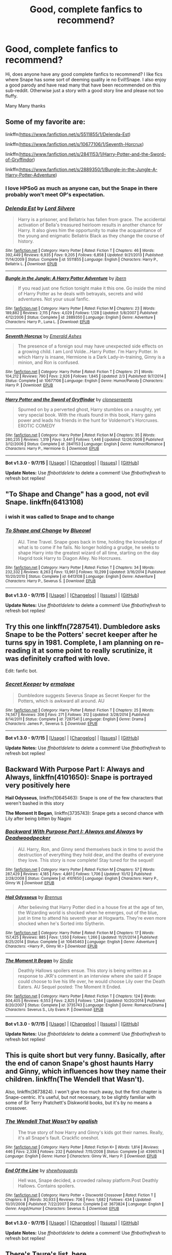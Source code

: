 #+TITLE: Good, complete fanfics to recommend?

* Good, complete fanfics to recommend?
:PROPERTIES:
:Author: MoomMoomm
:Score: 18
:DateUnix: 1447937135.0
:DateShort: 2015-Nov-19
:FlairText: Request
:END:
Hi, does anyone have any good complete fanfics to recommend? I like fics where Snape has some sort of deeming quality ie no Evil!Snape. I also enjoy a good parody and have read many that have been recommended on this sub-reddit. Otherwise just a story with a good story line and please not too fluffy.

Many Many thanks


** Some of my favorite are:

linkffn([[https://www.fanfiction.net/s/5511855/1/Delenda-Est]])

linkffn([[https://www.fanfiction.net/s/10677106/1/Seventh-Horcrux]])

linkffn([[https://www.fanfiction.net/s/2841153/1/Harry-Potter-and-the-Sword-of-Gryffindor]])

linkffn([[https://www.fanfiction.net/s/2889350/1/Bungle-in-the-Jungle-A-Harry-Potter-Adventure]])
:PROPERTIES:
:Author: aspectq
:Score: 5
:DateUnix: 1447938768.0
:DateShort: 2015-Nov-19
:END:

*** I love HPSoG as much as anyone can, but the Snape in there probably won't meet OP's expectation.
:PROPERTIES:
:Author: MacsenWledig
:Score: 3
:DateUnix: 1447943401.0
:DateShort: 2015-Nov-19
:END:


*** [[http://www.fanfiction.net/s/5511855/1/][*/Delenda Est/*]] by [[https://www.fanfiction.net/u/116880/Lord-Silvere][/Lord Silvere/]]

#+begin_quote
  Harry is a prisoner, and Bellatrix has fallen from grace. The accidental activation of Bella's treasured heirloom results in another chance for Harry. It also gives him the opportunity to make the acquaintance of the young and enigmatic Bellatrix Black as they change the course of history.
#+end_quote

^{/Site/: [[http://www.fanfiction.net/][fanfiction.net]] *|* /Category/: Harry Potter *|* /Rated/: Fiction T *|* /Chapters/: 46 *|* /Words/: 392,449 *|* /Reviews/: 6,935 *|* /Favs/: 9,205 *|* /Follows/: 6,858 *|* /Updated/: 9/21/2013 *|* /Published/: 11/14/2009 *|* /Status/: Complete *|* /id/: 5511855 *|* /Language/: English *|* /Characters/: Harry P., Bellatrix L. *|* /Download/: [[http://www.p0ody-files.com/ff_to_ebook/mobile/makeEpub.php?id=5511855][EPUB]]}

--------------

[[http://www.fanfiction.net/s/2889350/1/][*/Bungle in the Jungle: A Harry Potter Adventure/*]] by [[https://www.fanfiction.net/u/940359/jbern][/jbern/]]

#+begin_quote
  If you read just one fiction tonight make it this one. Go inside the mind of Harry Potter as he deals with betrayals, secrets and wild adventures. Not your usual fanfic.
#+end_quote

^{/Site/: [[http://www.fanfiction.net/][fanfiction.net]] *|* /Category/: Harry Potter *|* /Rated/: Fiction M *|* /Chapters/: 23 *|* /Words/: 189,882 *|* /Reviews/: 2,115 *|* /Favs/: 4,029 *|* /Follows/: 1,128 *|* /Updated/: 5/8/2007 *|* /Published/: 4/12/2006 *|* /Status/: Complete *|* /id/: 2889350 *|* /Language/: English *|* /Genre/: Adventure *|* /Characters/: Harry P., Luna L. *|* /Download/: [[http://www.p0ody-files.com/ff_to_ebook/mobile/makeEpub.php?id=2889350][EPUB]]}

--------------

[[http://www.fanfiction.net/s/10677106/1/][*/Seventh Horcrux/*]] by [[https://www.fanfiction.net/u/4112736/Emerald-Ashes][/Emerald Ashes/]]

#+begin_quote
  The presence of a foreign soul may have unexpected side effects on a growing child. I am Lord Volde...Harry Potter. I'm Harry Potter. In which Harry is insane, Hermione is a Dark Lady-in-training, Ginny is a minion, and Ron is confused.
#+end_quote

^{/Site/: [[http://www.fanfiction.net/][fanfiction.net]] *|* /Category/: Harry Potter *|* /Rated/: Fiction T *|* /Chapters/: 21 *|* /Words/: 104,212 *|* /Reviews/: 790 *|* /Favs/: 2,926 *|* /Follows/: 1,845 *|* /Updated/: 2/3 *|* /Published/: 9/7/2014 *|* /Status/: Complete *|* /id/: 10677106 *|* /Language/: English *|* /Genre/: Humor/Parody *|* /Characters/: Harry P. *|* /Download/: [[http://www.p0ody-files.com/ff_to_ebook/mobile/makeEpub.php?id=10677106][EPUB]]}

--------------

[[http://www.fanfiction.net/s/2841153/1/][*/Harry Potter and the Sword of Gryffindor/*]] by [[https://www.fanfiction.net/u/881050/cloneserpents][/cloneserpents/]]

#+begin_quote
  Spurned on by a perverted ghost, Harry stumbles on a naughty, yet very special book. With the rituals found in this book, Harry gains power and leads his friends in the hunt for Voldemort's Horcruxes. EROTIC COMEDY
#+end_quote

^{/Site/: [[http://www.fanfiction.net/][fanfiction.net]] *|* /Category/: Harry Potter *|* /Rated/: Fiction M *|* /Chapters/: 35 *|* /Words/: 280,235 *|* /Reviews/: 1,319 *|* /Favs/: 3,441 *|* /Follows/: 1,446 *|* /Updated/: 12/26/2008 *|* /Published/: 3/12/2006 *|* /Status/: Complete *|* /id/: 2841153 *|* /Language/: English *|* /Genre/: Humor/Romance *|* /Characters/: Harry P., Hermione G. *|* /Download/: [[http://www.p0ody-files.com/ff_to_ebook/mobile/makeEpub.php?id=2841153][EPUB]]}

--------------

*Bot v1.3.0 - 9/7/15* *|* [[[https://github.com/tusing/reddit-ffn-bot/wiki/Usage][Usage]]] | [[[https://github.com/tusing/reddit-ffn-bot/wiki/Changelog][Changelog]]] | [[[https://github.com/tusing/reddit-ffn-bot/issues/][Issues]]] | [[[https://github.com/tusing/reddit-ffn-bot/][GitHub]]]

*Update Notes:* Use /ffnbot!delete/ to delete a comment! Use /ffnbot!refresh/ to refresh bot replies!
:PROPERTIES:
:Author: FanfictionBot
:Score: 1
:DateUnix: 1447938792.0
:DateShort: 2015-Nov-19
:END:


** "To Shape and Change" has a good, not evil Snape. linkffn(6413108)
:PROPERTIES:
:Author: Starfox5
:Score: 3
:DateUnix: 1447940857.0
:DateShort: 2015-Nov-19
:END:

*** i wish it was called to Snape and to change
:PROPERTIES:
:Author: Erysithe
:Score: 4
:DateUnix: 1448009695.0
:DateShort: 2015-Nov-20
:END:


*** [[http://www.fanfiction.net/s/6413108/1/][*/To Shape and Change/*]] by [[https://www.fanfiction.net/u/1201799/Blueowl][/Blueowl/]]

#+begin_quote
  AU. Time Travel. Snape goes back in time, holding the knowledge of what is to come if he fails. No longer holding a grudge, he seeks to shape Harry into the greatest wizard of all time, starting on the day Hagrid took Harry to Diagon Alley. No Horcruxes.
#+end_quote

^{/Site/: [[http://www.fanfiction.net/][fanfiction.net]] *|* /Category/: Harry Potter *|* /Rated/: Fiction T *|* /Chapters/: 34 *|* /Words/: 232,332 *|* /Reviews/: 8,263 *|* /Favs/: 13,961 *|* /Follows/: 10,299 *|* /Updated/: 3/16/2014 *|* /Published/: 10/20/2010 *|* /Status/: Complete *|* /id/: 6413108 *|* /Language/: English *|* /Genre/: Adventure *|* /Characters/: Harry P., Severus S. *|* /Download/: [[http://www.p0ody-files.com/ff_to_ebook/mobile/makeEpub.php?id=6413108][EPUB]]}

--------------

*Bot v1.3.0 - 9/7/15* *|* [[[https://github.com/tusing/reddit-ffn-bot/wiki/Usage][Usage]]] | [[[https://github.com/tusing/reddit-ffn-bot/wiki/Changelog][Changelog]]] | [[[https://github.com/tusing/reddit-ffn-bot/issues/][Issues]]] | [[[https://github.com/tusing/reddit-ffn-bot/][GitHub]]]

*Update Notes:* Use /ffnbot!delete/ to delete a comment! Use /ffnbot!refresh/ to refresh bot replies!
:PROPERTIES:
:Author: FanfictionBot
:Score: 1
:DateUnix: 1447940879.0
:DateShort: 2015-Nov-19
:END:


** Try this one linkffn(7287541). Dumbledore asks Snape to be the Potters' secret keeper after he turns spy in 1981. Complete, I am planning on re-reading it at some point to really scrutinize, it was definitely crafted with love.

Edit: fanfic bot.
:PROPERTIES:
:Score: 3
:DateUnix: 1447956724.0
:DateShort: 2015-Nov-19
:END:

*** [[http://www.fanfiction.net/s/7287541/1/][*/Secret Keeper/*]] by [[https://www.fanfiction.net/u/724519/ermalope][/ermalope/]]

#+begin_quote
  Dumbledore suggests Severus Snape as Secret Keeper for the Potters, which is awkward all around. AU
#+end_quote

^{/Site/: [[http://www.fanfiction.net/][fanfiction.net]] *|* /Category/: Harry Potter *|* /Rated/: Fiction T *|* /Chapters/: 25 *|* /Words/: 74,567 *|* /Reviews/: 306 *|* /Favs/: 271 *|* /Follows/: 312 *|* /Updated/: 3/28/2014 *|* /Published/: 8/14/2011 *|* /Status/: Complete *|* /id/: 7287541 *|* /Language/: English *|* /Genre/: Drama *|* /Characters/: James P., Severus S. *|* /Download/: [[http://www.p0ody-files.com/ff_to_ebook/mobile/makeEpub.php?id=7287541][EPUB]]}

--------------

*Bot v1.3.0 - 9/7/15* *|* [[[https://github.com/tusing/reddit-ffn-bot/wiki/Usage][Usage]]] | [[[https://github.com/tusing/reddit-ffn-bot/wiki/Changelog][Changelog]]] | [[[https://github.com/tusing/reddit-ffn-bot/issues/][Issues]]] | [[[https://github.com/tusing/reddit-ffn-bot/][GitHub]]]

*Update Notes:* Use /ffnbot!delete/ to delete a comment! Use /ffnbot!refresh/ to refresh bot replies!
:PROPERTIES:
:Author: FanfictionBot
:Score: 1
:DateUnix: 1447956782.0
:DateShort: 2015-Nov-19
:END:


** *Backward With Purpose Part I: Always and Always*, linkffn(4101650): Snape is portrayed very positively here

*Hail Odysseus*, linkffn(10645463): Snape is one of the few characters that weren't bashed in this story

*The Moment It Began*, linkffn(3735743): Snape gets a second chance with Lily after being bitten by Nagini
:PROPERTIES:
:Author: InquisitorCOC
:Score: 2
:DateUnix: 1447942730.0
:DateShort: 2015-Nov-19
:END:

*** [[http://www.fanfiction.net/s/4101650/1/][*/Backward With Purpose Part I: Always and Always/*]] by [[https://www.fanfiction.net/u/386600/Deadwoodpecker][/Deadwoodpecker/]]

#+begin_quote
  AU. Harry, Ron, and Ginny send themselves back in time to avoid the destruction of everything they hold dear, and the deaths of everyone they love. This story is now complete! Stay tuned for the sequel!
#+end_quote

^{/Site/: [[http://www.fanfiction.net/][fanfiction.net]] *|* /Category/: Harry Potter *|* /Rated/: Fiction M *|* /Chapters/: 57 *|* /Words/: 287,429 *|* /Reviews/: 4,185 *|* /Favs/: 4,861 *|* /Follows/: 1,706 *|* /Updated/: 10/12 *|* /Published/: 2/28/2008 *|* /Status/: Complete *|* /id/: 4101650 *|* /Language/: English *|* /Characters/: Harry P., Ginny W. *|* /Download/: [[http://www.p0ody-files.com/ff_to_ebook/mobile/makeEpub.php?id=4101650][EPUB]]}

--------------

[[http://www.fanfiction.net/s/10645463/1/][*/Hail Odysseus/*]] by [[https://www.fanfiction.net/u/4577618/Brennus][/Brennus/]]

#+begin_quote
  After believing that Harry Potter died in a house fire at the age of ten, the Wizarding world is shocked when he emerges, out of the blue, just in time to attend his seventh year at Hogwarts. They're even more shocked when he's Sorted into Slytherin.
#+end_quote

^{/Site/: [[http://www.fanfiction.net/][fanfiction.net]] *|* /Category/: Harry Potter *|* /Rated/: Fiction M *|* /Chapters/: 17 *|* /Words/: 157,425 *|* /Reviews/: 885 *|* /Favs/: 1,550 *|* /Follows/: 1,266 *|* /Updated/: 11/21/2014 *|* /Published/: 8/25/2014 *|* /Status/: Complete *|* /id/: 10645463 *|* /Language/: English *|* /Genre/: Adventure *|* /Characters/: <Harry P., Ginny W.> *|* /Download/: [[http://www.p0ody-files.com/ff_to_ebook/mobile/makeEpub.php?id=10645463][EPUB]]}

--------------

[[http://www.fanfiction.net/s/3735743/1/][*/The Moment It Began/*]] by [[https://www.fanfiction.net/u/46567/Sindie][/Sindie/]]

#+begin_quote
  Deathly Hallows spoilers ensue. This story is being written as a response to JKR's comment in an interview where she said if Snape could choose to live his life over, he would choose Lily over the Death Eaters. AU Sequel posted: The Moment It Ended.
#+end_quote

^{/Site/: [[http://www.fanfiction.net/][fanfiction.net]] *|* /Category/: Harry Potter *|* /Rated/: Fiction T *|* /Chapters/: 124 *|* /Words/: 304,405 *|* /Reviews/: 6,553 *|* /Favs/: 2,825 *|* /Follows/: 1,244 *|* /Updated/: 10/20/2014 *|* /Published/: 8/20/2007 *|* /Status/: Complete *|* /id/: 3735743 *|* /Language/: English *|* /Genre/: Romance/Drama *|* /Characters/: Severus S., Lily Evans P. *|* /Download/: [[http://www.p0ody-files.com/ff_to_ebook/mobile/makeEpub.php?id=3735743][EPUB]]}

--------------

*Bot v1.3.0 - 9/7/15* *|* [[[https://github.com/tusing/reddit-ffn-bot/wiki/Usage][Usage]]] | [[[https://github.com/tusing/reddit-ffn-bot/wiki/Changelog][Changelog]]] | [[[https://github.com/tusing/reddit-ffn-bot/issues/][Issues]]] | [[[https://github.com/tusing/reddit-ffn-bot/][GitHub]]]

*Update Notes:* Use /ffnbot!delete/ to delete a comment! Use /ffnbot!refresh/ to refresh bot replies!
:PROPERTIES:
:Author: FanfictionBot
:Score: 1
:DateUnix: 1447942812.0
:DateShort: 2015-Nov-19
:END:


** This is quite short but very funny. Basically, after the end of canon Snape's ghost haunts Harry and Ginny, which influences how they name their children. linkffn(The Wendell that Wasn't).

Also, linkffn(3673824). I won't give too much away, but the first chapter is Snape-centric. It's useful, but not necessary, to be slightly familiar with some of Sir Terry Pratchett's Diskworld books, but it's by no means a crossover.
:PROPERTIES:
:Author: waylandertheslayer
:Score: 2
:DateUnix: 1447972820.0
:DateShort: 2015-Nov-20
:END:

*** [[http://www.fanfiction.net/s/4396574/1/][*/The Wendell That Wasn't/*]] by [[https://www.fanfiction.net/u/188153/opalish][/opalish/]]

#+begin_quote
  The true story of how Harry and Ginny's kids got their names. Really, it's all Snape's fault. Crackfic oneshot.
#+end_quote

^{/Site/: [[http://www.fanfiction.net/][fanfiction.net]] *|* /Category/: Harry Potter *|* /Rated/: Fiction K+ *|* /Words/: 1,814 *|* /Reviews/: 446 *|* /Favs/: 2,338 *|* /Follows/: 232 *|* /Published/: 7/15/2008 *|* /Status/: Complete *|* /id/: 4396574 *|* /Language/: English *|* /Genre/: Humor *|* /Characters/: Ginny W., Harry P. *|* /Download/: [[http://www.p0ody-files.com/ff_to_ebook/mobile/makeEpub.php?id=4396574][EPUB]]}

--------------

[[http://www.fanfiction.net/s/3673824/1/][*/End Of the Line/*]] by [[https://www.fanfiction.net/u/910463/shewhoguards][/shewhoguards/]]

#+begin_quote
  Hell was, Snape decided, a crowded railway platform.Post Deathly Hallows. Contains spoilers.
#+end_quote

^{/Site/: [[http://www.fanfiction.net/][fanfiction.net]] *|* /Category/: Harry Potter + Discworld Crossover *|* /Rated/: Fiction T *|* /Chapters/: 8 *|* /Words/: 30,933 *|* /Reviews/: 706 *|* /Favs/: 1,682 *|* /Follows/: 434 *|* /Updated/: 10/31/2008 *|* /Published/: 7/22/2007 *|* /Status/: Complete *|* /id/: 3673824 *|* /Language/: English *|* /Genre/: Angst/Humor *|* /Characters/: Severus S. *|* /Download/: [[http://www.p0ody-files.com/ff_to_ebook/mobile/makeEpub.php?id=3673824][EPUB]]}

--------------

*Bot v1.3.0 - 9/7/15* *|* [[[https://github.com/tusing/reddit-ffn-bot/wiki/Usage][Usage]]] | [[[https://github.com/tusing/reddit-ffn-bot/wiki/Changelog][Changelog]]] | [[[https://github.com/tusing/reddit-ffn-bot/issues/][Issues]]] | [[[https://github.com/tusing/reddit-ffn-bot/][GitHub]]]

*Update Notes:* Use /ffnbot!delete/ to delete a comment! Use /ffnbot!refresh/ to refresh bot replies!
:PROPERTIES:
:Author: FanfictionBot
:Score: 1
:DateUnix: 1447972833.0
:DateShort: 2015-Nov-20
:END:


** There's Taure's list, [[https://docs.google.com/document/d/1NkGVr2UUmX3AkexY8P9GZkQFMVfLsxVHckcwW2FzDSA/edit][here.]]
:PROPERTIES:
:Author: Manicial
:Score: 5
:DateUnix: 1447938256.0
:DateShort: 2015-Nov-19
:END:

*** Thanks, but he admits to not really enjoying snape fics, so I don't think the fics on that list are what I'm looking for. I had a brief skim through the list.
:PROPERTIES:
:Author: MoomMoomm
:Score: 2
:DateUnix: 1447940158.0
:DateShort: 2015-Nov-19
:END:


** You say you enjoy a good parody? Allow me to introduce you to the fic that introduced me to an entire genre of fics...

linkffn([[https://www.fanfiction.net/s/1082327/1/Trading-Spaces]])
:PROPERTIES:
:Author: paperhurts
:Score: 1
:DateUnix: 1447946053.0
:DateShort: 2015-Nov-19
:END:


** Oh! How could I forget the super trope fic!? This one is pretty awesome.

linkffn([[https://www.fanfiction.net/s/1643730/1/A-Twist-in-the-Tale]])
:PROPERTIES:
:Author: paperhurts
:Score: 1
:DateUnix: 1447946497.0
:DateShort: 2015-Nov-19
:END:

*** [[http://www.fanfiction.net/s/1643730/1/][*/A Twist in the Tale/*]] by [[https://www.fanfiction.net/u/353273/Shiv5468][/Shiv5468/]]

#+begin_quote
  Crookshanks takes steps to oust his rival. There's only room for one ginger in Hermione's life, and it's him.
#+end_quote

^{/Site/: [[http://www.fanfiction.net/][fanfiction.net]] *|* /Category/: Harry Potter *|* /Rated/: Fiction M *|* /Chapters/: 9 *|* /Words/: 13,980 *|* /Reviews/: 175 *|* /Favs/: 135 *|* /Follows/: 24 *|* /Updated/: 3/24/2011 *|* /Published/: 12/16/2003 *|* /Status/: Complete *|* /id/: 1643730 *|* /Language/: English *|* /Genre/: Parody/Humor *|* /Characters/: Hermione G., Severus S. *|* /Download/: [[http://www.p0ody-files.com/ff_to_ebook/mobile/makeEpub.php?id=1643730][EPUB]]}

--------------

*Bot v1.3.0 - 9/7/15* *|* [[[https://github.com/tusing/reddit-ffn-bot/wiki/Usage][Usage]]] | [[[https://github.com/tusing/reddit-ffn-bot/wiki/Changelog][Changelog]]] | [[[https://github.com/tusing/reddit-ffn-bot/issues/][Issues]]] | [[[https://github.com/tusing/reddit-ffn-bot/][GitHub]]]

*Update Notes:* Use /ffnbot!delete/ to delete a comment! Use /ffnbot!refresh/ to refresh bot replies!
:PROPERTIES:
:Author: FanfictionBot
:Score: 1
:DateUnix: 1447946581.0
:DateShort: 2015-Nov-19
:END:


** Unatoned linkffn(8262940) is an excellent one. No Snape though, as it is a post-canon one.
:PROPERTIES:
:Author: Krististrasza
:Score: 1
:DateUnix: 1447948207.0
:DateShort: 2015-Nov-19
:END:

*** [[http://www.fanfiction.net/s/8262940/1/][*/Unatoned/*]] by [[https://www.fanfiction.net/u/1232425/SeriousScribble][/SeriousScribble/]]

#+begin_quote
  Secrets of the war, a murder and a fatal attraction: After his victory over Voldemort, Harry became an Auror, and realised quickly that it wasn't at all like he had imagined. Disillusioned with the Ministry, he takes on a last case, but when he starts digging deeper, his life takes a sudden turn ... AUish, Post-Hogwarts. HP/DG
#+end_quote

^{/Site/: [[http://www.fanfiction.net/][fanfiction.net]] *|* /Category/: Harry Potter *|* /Rated/: Fiction M *|* /Chapters/: 23 *|* /Words/: 103,724 *|* /Reviews/: 521 *|* /Favs/: 836 *|* /Follows/: 611 *|* /Updated/: 11/21/2012 *|* /Published/: 6/27/2012 *|* /Status/: Complete *|* /id/: 8262940 *|* /Language/: English *|* /Genre/: Crime/Drama *|* /Characters/: Harry P., Daphne G. *|* /Download/: [[http://www.p0ody-files.com/ff_to_ebook/mobile/makeEpub.php?id=8262940][EPUB]]}

--------------

*Bot v1.3.0 - 9/7/15* *|* [[[https://github.com/tusing/reddit-ffn-bot/wiki/Usage][Usage]]] | [[[https://github.com/tusing/reddit-ffn-bot/wiki/Changelog][Changelog]]] | [[[https://github.com/tusing/reddit-ffn-bot/issues/][Issues]]] | [[[https://github.com/tusing/reddit-ffn-bot/][GitHub]]]

*Update Notes:* Use /ffnbot!delete/ to delete a comment! Use /ffnbot!refresh/ to refresh bot replies!
:PROPERTIES:
:Author: FanfictionBot
:Score: 1
:DateUnix: 1447948227.0
:DateShort: 2015-Nov-19
:END:


** you've presumably read snape chronicles

i like the snape in methods of rationality, mostly because he receives the power bump i always felt he should have. unfortunately for your question he's a tangential character, but it's the closest portrayal i've found to how i imagine snape. sort of dumbledore's man who gets things done, with gray morals and no emotions.

snape is actually the worst-written main character in all of fanfiction i think. such a shame
:PROPERTIES:
:Author: flagamuffin
:Score: 1
:DateUnix: 1447951310.0
:DateShort: 2015-Nov-19
:END:

*** u/zojgruhl:
#+begin_quote
  snape is actually the worst-written main character in all of fanfiction i think. such a shame
#+end_quote

Mhm. A huge part of it is that people still can't really decide anything about him, so his portrayals just end up trying to cram him into tropes. Which is unfortunate, because I think he's one of the most interesting characters in the series, with a lot of fanfiction potential, that nobody explores in ways I agree with.
:PROPERTIES:
:Author: zojgruhl
:Score: 1
:DateUnix: 1447951906.0
:DateShort: 2015-Nov-19
:END:

**** Sirius barked in laughter.

Sirius made a name joke, seriously.

Sirius called Harry pup and/or prongslet.

Sirius makes inappropriate jokes.

Sirius doesn't take anything seriously.

I tend to find even serious Sirius is poorly written. But I welcome any recs to contradict my opinion that Sirius is written far worse than Snape, on average.
:PROPERTIES:
:Author: paperhurts
:Score: 5
:DateUnix: 1447954461.0
:DateShort: 2015-Nov-19
:END:

***** the life and times, shoebox project

but with snape i meant that even among the .000001 percent of fanfiction i would ever touch, otherwise decent authors still get snape wrong. see above link, the story about snape going back in time to raise harry. read the first chapter... nothing about that character is written well or accurately. and the overall quality isn't great but it's good enough for fanfiction, so i hoped for a better personalization. but snape is too hard.
:PROPERTIES:
:Author: flagamuffin
:Score: 1
:DateUnix: 1447957094.0
:DateShort: 2015-Nov-19
:END:

****** Which above link?
:PROPERTIES:
:Author: paperhurts
:Score: 1
:DateUnix: 1447959096.0
:DateShort: 2015-Nov-19
:END:

******* sorry i was on mobile. i was trying to refer to "to shape and change." but just about every story mentioned in this thread is crap.

edit: [[https://www.fanfiction.net/s/5200789/1/The-Life-and-Times][the life and times]]; [[http://shoebox.lomara.org/][shoebox project]] -- may not be what you're looking for but at the very least are impeccably written
:PROPERTIES:
:Author: flagamuffin
:Score: 1
:DateUnix: 1447983122.0
:DateShort: 2015-Nov-20
:END:

******** Oh, I've dipped my toes in the shaping and changing waters. So. Freaking. Wishy fullfilly.
:PROPERTIES:
:Author: paperhurts
:Score: 1
:DateUnix: 1447987784.0
:DateShort: 2015-Nov-20
:END:

********* as is most
:PROPERTIES:
:Author: flagamuffin
:Score: 1
:DateUnix: 1447988531.0
:DateShort: 2015-Nov-20
:END:


** Linkffn(make a wish) it's one of my all time favorite stories and honestly anything by the author is a bit wacky, but still quite good.
:PROPERTIES:
:Author: 0Foxy0Engineer0
:Score: 1
:DateUnix: 1448319587.0
:DateShort: 2015-Nov-24
:END:

*** [[http://www.fanfiction.net/s/2318355/1/][*/Make A Wish/*]] by [[https://www.fanfiction.net/u/686093/Rorschach-s-Blot][/Rorschach's Blot/]]

#+begin_quote
  Harry has learned the prophesy and he does not believe that a schoolboy can defeat Voldemort, so he decides that if he is going to die then he is first going to live.
#+end_quote

^{/Site/: [[http://www.fanfiction.net/][fanfiction.net]] *|* /Category/: Harry Potter *|* /Rated/: Fiction T *|* /Chapters/: 50 *|* /Words/: 187,589 *|* /Reviews/: 9,841 *|* /Favs/: 13,282 *|* /Follows/: 3,856 *|* /Updated/: 6/17/2006 *|* /Published/: 3/23/2005 *|* /Status/: Complete *|* /id/: 2318355 *|* /Language/: English *|* /Genre/: Humor/Adventure *|* /Characters/: Harry P. *|* /Download/: [[http://www.p0ody-files.com/ff_to_ebook/mobile/makeEpub.php?id=2318355][EPUB]]}

--------------

*Bot v1.3.0 - 9/7/15* *|* [[[https://github.com/tusing/reddit-ffn-bot/wiki/Usage][Usage]]] | [[[https://github.com/tusing/reddit-ffn-bot/wiki/Changelog][Changelog]]] | [[[https://github.com/tusing/reddit-ffn-bot/issues/][Issues]]] | [[[https://github.com/tusing/reddit-ffn-bot/][GitHub]]]

*Update Notes:* Use /ffnbot!delete/ to delete a comment! Use /ffnbot!refresh/ to refresh bot replies!
:PROPERTIES:
:Author: FanfictionBot
:Score: 1
:DateUnix: 1448319650.0
:DateShort: 2015-Nov-24
:END:
